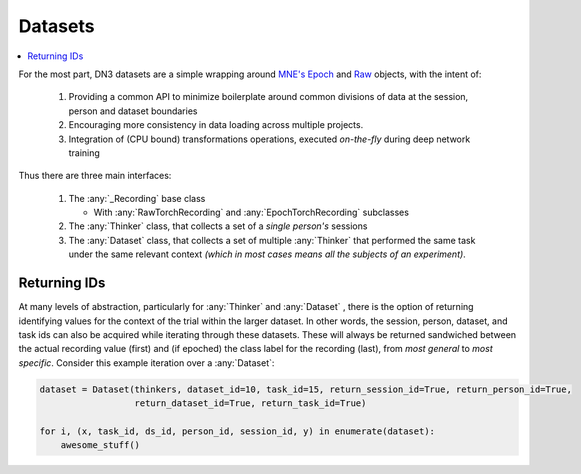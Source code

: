 .. _dataset_guide:

Datasets
=========================

.. contents:: :local:

For the most part, DN3 datasets are a simple wrapping around `MNE's <https://mne.tools/stable/python_reference.html>`_
`Epoch <https://mne.tools/stable/generated/mne.Epochs.html#mne.Epochs>`_ and
`Raw <https://mne.tools/stable/generated/mne.io.Raw.html#mne.io.Raw>`_ objects, with the intent of:

  1. Providing a common API to minimize boilerplate around common divisions of data at the session, person and dataset
     boundaries
  2. Encouraging more consistency in data loading across multiple projects.
  3. Integration of (CPU bound) transformations operations, executed *on-the-fly* during deep network training

Thus there are three main interfaces:

  1. The :any:`_Recording` base class

     - With :any:`RawTorchRecording` and :any:`EpochTorchRecording` subclasses

  2. The :any:`Thinker` class, that collects a set of a *single person's* sessions
  3. The :any:`Dataset` class, that collects a set of multiple :any:`Thinker` that performed the same task under the
     same relevant context *(which in most cases means all the subjects of an experiment)*.

.. image:: ../images/data-layers.*
   :alt: Overview of data layers



Returning IDs
-------------

At many levels of abstraction, particularly for :any:`Thinker` and :any:`Dataset` , there is the option of returning
identifying values for the context of the trial within the larger dataset. In other words, the session, person, dataset,
and task ids can also be acquired while iterating through these datasets. These will always be returned sandwiched
between the actual recording value (first) and (if epoched) the class label for the recording (last), from *most
general* to *most specific*. Consider this example iteration over a :any:`Dataset`:

.. code-block:: python

   dataset = Dataset(thinkers, dataset_id=10, task_id=15, return_session_id=True, return_person_id=True,
                     return_dataset_id=True, return_task_id=True)

   for i, (x, task_id, ds_id, person_id, session_id, y) in enumerate(dataset):
       awesome_stuff()


